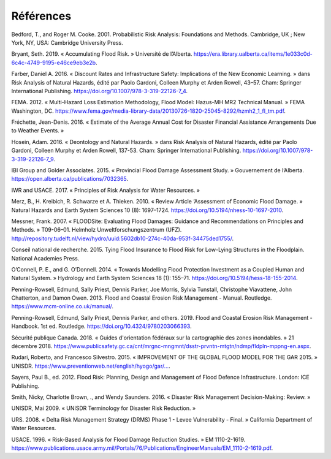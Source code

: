 .. _références:

========
Références
========

Bedford, T., and Roger M. Cooke. 2001. Probabilistic Risk Analysis: Foundations and Methods. Cambridge, UK ; New York, NY, USA: Cambridge University Press.

Bryant, Seth. 2019. « Accumulating Flood Risk. » Université de l’Alberta. https://era.library.ualberta.ca/items/1e033c0d-6c4c-4749-9195-e46ce9eb3e2b.

Farber, Daniel A. 2016. « Discount Rates and Infrastructure Safety: Implications of the New Economic Learning. » dans Risk Analysis of Natural Hazards, édité par Paolo Gardoni, Colleen Murphy et Arden Rowell, 43–57. Cham: Springer International Publishing. https://doi.org/10.1007/978-3-319-22126-7_4.

FEMA. 2012. « Multi-Hazard Loss Estimation Methodology, Flood Model: Hazus-MH MR2 Technical Manual. » FEMA Washington, DC. https://www.fema.gov/media-library-data/20130726-1820-25045-8292/hzmh2_1_fl_tm.pdf.

Fréchette, Jean-Denis. 2016. « Estimate of the Average Annual Cost for Disaster Financial Assistance Arrangements Due to Weather Events. »

Hosein, Adam. 2016. « Deontology and Natural Hazards. » dans Risk Analysis of Natural Hazards, édité par Paolo Gardoni, Colleen Murphy et Arden Rowell, 137-53. Cham: Springer International Publishing. https://doi.org/10.1007/978-3-319-22126-7_9.

IBI Group and Golder Associates. 2015. « Provincial Flood Damage Assessment Study. » Gouvernement de l’Alberta. https://open.alberta.ca/publications/7032365.

IWR and USACE. 2017. « Principles of Risk Analysis for Water Resources. »

Merz, B., H. Kreibich, R. Schwarze et A. Thieken. 2010. « Review Article ‘Assessment of Economic Flood Damage. » Natural Hazards and Earth System Sciences 10 (8): 1697–1724. https://doi.org/10.5194/nhess-10-1697-2010.

Messner, Frank. 2007. « FLOODSite: Evaluating Flood Damages: Guidance and Recommendations on Principles and Methods. » T09-06–01. Helmholz Unweltforschungszentrum (UFZ). http://repository.tudelft.nl/view/hydro/uuid:5602db10-274c-40da-953f-34475ded1755/.

Conseil national de recherche. 2015. Tying Flood Insurance to Flood Risk for Low-Lying Structures in the Floodplain. National Academies Press.

O’Connell, P. E., and G. O’Donnell. 2014. « Towards Modelling Flood Protection Investment as a Coupled Human and Natural System. » Hydrology and Earth System Sciences 18 (1): 155–71. https://doi.org/10.5194/hess-18-155-2014.

Penning-Rowsell, Edmund, Sally Priest, Dennis Parker, Joe Morris, Sylvia Tunstall, Christophe Viavattene, John Chatterton, and Damon Owen. 2013. Flood and Coastal Erosion Risk Management - Manual. Routledge. https://www.mcm-online.co.uk/manual/.

Penning-Rowsell, Edmund, Sally Priest, Dennis Parker, and others. 2019. Flood and Coastal Erosion Risk Management - Handbook. 1st ed. Routledge. https://doi.org/10.4324/9780203066393.

Sécurité publique Canada. 2018. « Guides d'orientation fédéraux sur la cartographie des zones inondables. » 21 décembre 2018. https://www.publicsafety.gc.ca/cnt/mrgnc-mngmnt/dsstr-prvntn-mtgtn/ndmp/fldpln-mppng-en.aspx.

Rudari, Roberto, and Francesco Silvestro. 2015. « IMPROVEMENT OF THE GLOBAL FLOOD MODEL FOR THE GAR 2015. » UNISDR. 
`https://www.preventionweb.net/english/hyogo/gar/... <https://www.preventionweb.net/english/hyogo/gar/2015/en/bgdocs/risk-
section/CIMA%20Foundation,%20Improvement%20of%20the%20Global%20Flood%20Model%20for%20the%20GAR15.pdf>`__.

Sayers, Paul B., ed. 2012. Flood Risk: Planning, Design and Management of Flood Defence Infrastructure. London: ICE Publishing.

Smith, Nicky, Charlotte Brown, ., and Wendy Saunders. 2016. « Disaster Risk Management Decision-Making: Review. »

UNISDR, Mai 2009. « UNISDR Terminology for Disaster Risk Reduction. »

URS. 2008. « Delta Risk Management Strategy (DRMS) Phase 1 - Levee Vulnerability - Final. » California Department of Water Resources.

USACE. 1996. « Risk-Based Analysis for Flood Damage Reduction Studies. » EM 1110-2-1619. https://www.publications.usace.army.mil/Portals/76/Publications/EngineerManuals/EM_1110-2-1619.pdf.
